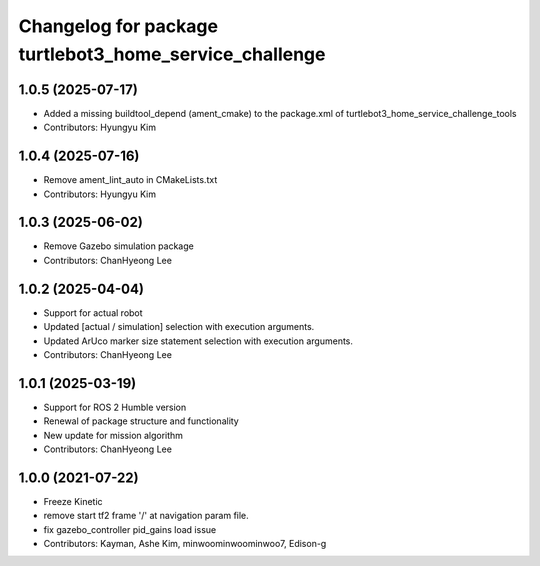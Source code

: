 ^^^^^^^^^^^^^^^^^^^^^^^^^^^^^^^^^^^^^^^^^^^^^^^^^^^^^^^
Changelog for package turtlebot3_home_service_challenge
^^^^^^^^^^^^^^^^^^^^^^^^^^^^^^^^^^^^^^^^^^^^^^^^^^^^^^^

1.0.5 (2025-07-17)
------------------
* Added a missing buildtool_depend (ament_cmake) to the package.xml of turtlebot3_home_service_challenge_tools
* Contributors: Hyungyu Kim

1.0.4 (2025-07-16)
------------------
* Remove ament_lint_auto in CMakeLists.txt
* Contributors: Hyungyu Kim

1.0.3 (2025-06-02)
------------------
* Remove Gazebo simulation package
* Contributors: ChanHyeong Lee

1.0.2 (2025-04-04)
------------------
* Support for actual robot
* Updated [actual / simulation] selection with execution arguments.
* Updated ArUco marker size statement selection with execution arguments.
* Contributors: ChanHyeong Lee

1.0.1 (2025-03-19)
------------------
* Support for ROS 2 Humble version
* Renewal of package structure and functionality
* New update for mission algorithm
* Contributors: ChanHyeong Lee

1.0.0 (2021-07-22)
------------------
* Freeze Kinetic
* remove start tf2 frame '/' at navigation param file.
* fix gazebo_controller pid_gains load issue
* Contributors: Kayman, Ashe Kim, minwoominwoominwoo7, Edison-g
